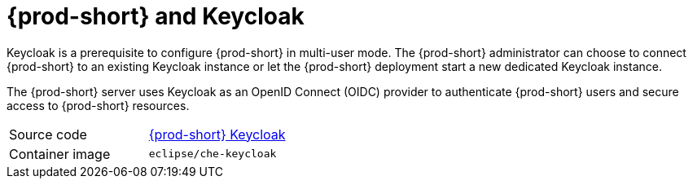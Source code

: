 // Module included in the following assemblies:
//
// {prod-id-short}-workspace-controller


[id="{prod-id-short}-keycloak_{context}"]
= {prod-short} and Keycloak

Keycloak is a prerequisite to configure {prod-short} in multi-user mode. The {prod-short} administrator can choose to connect {prod-short} to an existing Keycloak instance or let the {prod-short} deployment start a new dedicated Keycloak instance.

The {prod-short} server uses Keycloak as an OpenID Connect (OIDC) provider to authenticate {prod-short} users and secure access to {prod-short} resources.

[cols=2*]
|===
| Source code
| link:https://github.com/eclipse/che/tree/master/dockerfiles/keycloak[{prod-short} Keycloak]

| Container image
| `eclipse/che-keycloak`
|===
